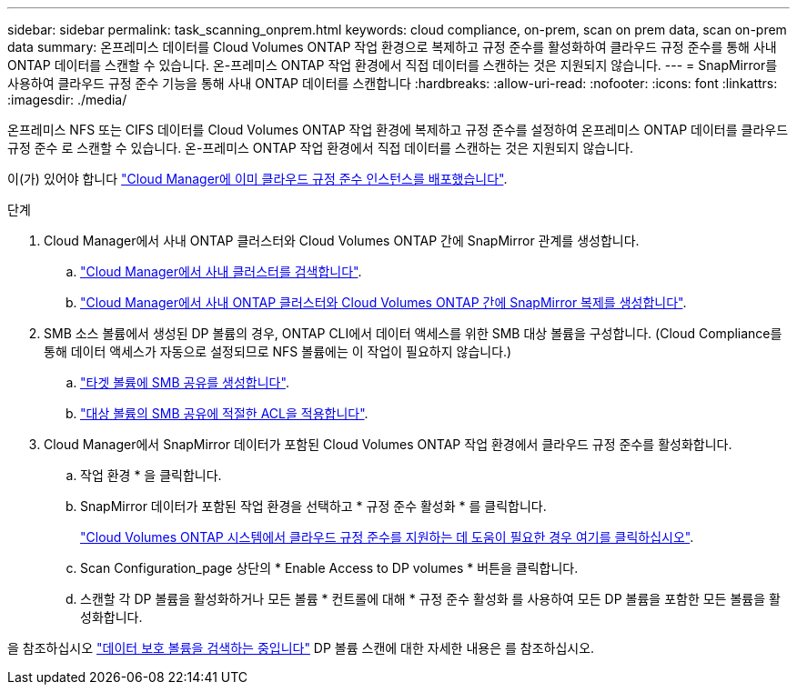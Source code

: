 ---
sidebar: sidebar 
permalink: task_scanning_onprem.html 
keywords: cloud compliance, on-prem, scan on prem data, scan on-prem data 
summary: 온프레미스 데이터를 Cloud Volumes ONTAP 작업 환경으로 복제하고 규정 준수를 활성화하여 클라우드 규정 준수를 통해 사내 ONTAP 데이터를 스캔할 수 있습니다. 온-프레미스 ONTAP 작업 환경에서 직접 데이터를 스캔하는 것은 지원되지 않습니다. 
---
= SnapMirror를 사용하여 클라우드 규정 준수 기능을 통해 사내 ONTAP 데이터를 스캔합니다
:hardbreaks:
:allow-uri-read: 
:nofooter: 
:icons: font
:linkattrs: 
:imagesdir: ./media/


[role="lead"]
온프레미스 NFS 또는 CIFS 데이터를 Cloud Volumes ONTAP 작업 환경에 복제하고 규정 준수를 설정하여 온프레미스 ONTAP 데이터를 클라우드 규정 준수 로 스캔할 수 있습니다. 온-프레미스 ONTAP 작업 환경에서 직접 데이터를 스캔하는 것은 지원되지 않습니다.

이(가) 있어야 합니다 link:task_deploy_cloud_compliance.html["Cloud Manager에 이미 클라우드 규정 준수 인스턴스를 배포했습니다"^].

.단계
. Cloud Manager에서 사내 ONTAP 클러스터와 Cloud Volumes ONTAP 간에 SnapMirror 관계를 생성합니다.
+
.. https://docs.netapp.com/us-en/occm/task_discovering_ontap.html["Cloud Manager에서 사내 클러스터를 검색합니다"^].
.. https://docs.netapp.com/us-en/occm/task_replicating_data.html["Cloud Manager에서 사내 ONTAP 클러스터와 Cloud Volumes ONTAP 간에 SnapMirror 복제를 생성합니다"^].


. SMB 소스 볼륨에서 생성된 DP 볼륨의 경우, ONTAP CLI에서 데이터 액세스를 위한 SMB 대상 볼륨을 구성합니다. (Cloud Compliance를 통해 데이터 액세스가 자동으로 설정되므로 NFS 볼륨에는 이 작업이 필요하지 않습니다.)
+
.. http://docs.netapp.com/ontap-9/topic/com.netapp.doc.pow-cifs-cg/GUID-371B7797-B5BE-4B19-BDE4-BBC938F109BF.html["타겟 볼륨에 SMB 공유를 생성합니다"^].
.. http://docs.netapp.com/ontap-9/topic/com.netapp.doc.pow-cifs-cg/GUID-90FCFDB3-F60C-4685-9BBD-6D648F75701C.html["대상 볼륨의 SMB 공유에 적절한 ACL을 적용합니다"^].


. Cloud Manager에서 SnapMirror 데이터가 포함된 Cloud Volumes ONTAP 작업 환경에서 클라우드 규정 준수를 활성화합니다.
+
.. 작업 환경 * 을 클릭합니다.
.. SnapMirror 데이터가 포함된 작업 환경을 선택하고 * 규정 준수 활성화 * 를 클릭합니다.
+
link:task_getting_started_compliance.html["Cloud Volumes ONTAP 시스템에서 클라우드 규정 준수를 지원하는 데 도움이 필요한 경우 여기를 클릭하십시오"^].

.. Scan Configuration_page 상단의 * Enable Access to DP volumes * 버튼을 클릭합니다.
.. 스캔할 각 DP 볼륨을 활성화하거나 모든 볼륨 * 컨트롤에 대해 * 규정 준수 활성화 를 사용하여 모든 DP 볼륨을 포함한 모든 볼륨을 활성화합니다.




을 참조하십시오 link:task_getting_started_compliance.html#scanning-data-protection-volumes["데이터 보호 볼륨을 검색하는 중입니다"^] DP 볼륨 스캔에 대한 자세한 내용은 를 참조하십시오.
